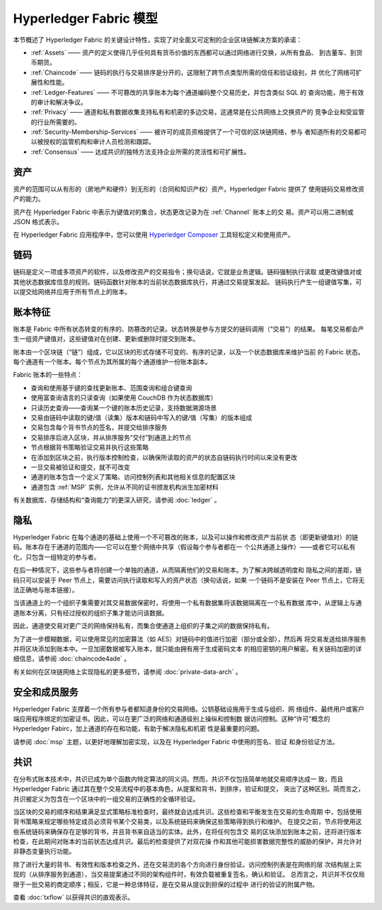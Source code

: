 Hyperledger Fabric 模型
========================

本节概述了 Hyperledger Fabric 的关键设计特性，实现了对全面又可定制的企业区块链解决方案的承诺：

* :ref:`Assets` —— 资产的定义使得几乎任何具有货币价值的东西都可以通过网络进行交换，从所有食品、
  到古董车、到货币期货。
* :ref:`Chaincode` —— 链码的执行与交易排序是分开的，这限制了跨节点类型所需的信任和验证级别，并
  优化了网络可扩展性和性能。
* :ref:`Ledger-Features` —— 不可篡改的共享账本为每个通道编码整个交易历史，并包含类似 SQL 的
  查询功能，用于有效的审计和解决争议。
* :ref:`Privacy` —— 通道和私有数据收集支持私有和机密的多边交易，这通常是在公共网络上交换资产的
  竞争企业和受监管的行业所需要的。
* :ref:`Security-Membership-Services` —— 被许可的成员资格提供了一个可信的区块链网络，参与
  者知道所有的交易都可以被授权的监管机构和审计人员检测和跟踪。
* :ref:`Consensus` —— 达成共识的独特方法支持企业所需的灵活性和可扩展性。

.. _Assets:

资产
------

资产的范围可以从有形的（房地产和硬件）到无形的（合同和知识产权）资产。Hyperledger Fabric 提供了
使用链码交易修改资产的能力。

资产在 Hyperledger Fabric 中表示为键值对的集合，状态更改记录为在 :ref:`Channel` 账本上的交
易。资产可以用二进制或 JSON 格式表示。

在 Hyperledger Fabric 应用程序中，您可以使用 `Hyperledger Composer <https://github.com/hyperledger/composer>`__ 
工具轻松定义和使用资产。

.. _Chaincode:

链码
---------

链码是定义一项或多项资产的软件，以及修改资产的交易指令；换句话说，它就是业务逻辑。链码强制执行读取
或更改键值对或其他状态数据库信息的规则。链码函数针对账本的当前状态数据库执行，并通过交易提案发起。
链码执行产生一组键值写集，可以提交给网络并应用于所有节点上的账本。

.. _Ledger-Features:

账本特征
---------------

账本是 Fabric 中所有状态转变的有序的、防篡改的记录。状态转换是参与方提交的链码调用（“交易”）的结果。
每笔交易都会产生一组资产键值对，这些键值对在创建、更新或删除时提交到账本。

账本由一个区块链（“链”）组成，它以区块的形式存储不可变的、有序的记录，以及一个状态数据库来维护当前
的 Fabric 状态。每个通道有一个账本。每个节点为其所属的每个通道维护一份账本副本。

Fabric 账本的一些特点：

- 查询和使用基于键的查找更新账本、范围查询和组合键查询
- 使用富查询语言的只读查询（如果使用 CouchDB 作为状态数据库）
- 只读历史查询——查询某一个键的账本历史记录，支持数据溯源场景
- 交易由链码中读取的键/值（读集）版本和链码中写入的键/值（写集）的版本组成
- 交易包含每个背书节点的签名，并提交给排序服务
- 交易排序后进入区块，并从排序服务“交付”到通道上的节点
- 节点根据背书策略验证交易并执行这些策略
- 在添加到区块之前，执行版本控制检查，以确保所读取的资产的状态自链码执行时间以来没有更改
- 一旦交易被验证和提交，就不可改变
- 通道的账本包含一个定义了策略、访问控制列表和其他相关信息的配置区块
- 通道包含 :ref:`MSP` 实例，允许从不同的证书颁发机构派生加密材料

有关数据库、存储结构和“查询能力”的更深入研究，请参阅  :doc:`ledger` 。

.. _Privacy:

隐私
-------

Hyperledger Fabric 在每个通道的基础上使用一个不可篡改的账本，以及可以操作和修改资产当前状
态（即更新键值对）的链码。账本存在于通道的范围内——它可以在整个网络中共享（假设每个参与者都在一
个公共通道上操作）——或者它可以私有化，只包含一组特定的参与者。

在后一种情况下，这些参与者将创建一个单独的通道，从而隔离他们的交易和账本。为了解决跨越透明度和
隐私之间的差距，链码只可以安装于 Peer 节点上，需要访问执行读取和写入的资产状态（换句话说，如果
一个链码不是安装在 Peer 节点上，它将无法正确地与账本链接）。

当该通道上的一个组织子集需要对其交易数据保密时，将使用一个私有数据集将该数据隔离在一个私有数据
库中，从逻辑上与通道账本分离，只有经过授权的组织子集才能访问该数据。

因此，通道使交易对更广泛的网络保持私有，而集合使通道上组织的子集之间的数据保持私有。

为了进一步模糊数据，可以使用常见的加密算法（如 AES）对链码中的值进行加密（部分或全部），然后再
将交易发送给排序服务并将区块添加到账本中。一旦加密数据被写入账本，就只能由拥有用于生成密码文本
的相应密钥的用户解密。有关链码加密的详细信息，请参阅 :doc:`chaincode4ade` 。

有关如何在区块链网络上实现隐私的更多细节，请参阅 :doc:`private-data-arch` 。

.. _Security-Membership-Services:

安全和成员服务
------------------------------

Hyperledger Fabric 支撑着一个所有参与者都知道身份的交易网络。公钥基础设施用于生成与组织、网
络组件、最终用户或客户端应用程序绑定的加密证书。因此，可以在更广泛的网络和通道级别上操纵和控制数
据访问控制。这种“许可”概念的 Hyperledger Fabirc，加上通道的存在和功能，有助于解决隐私和机密
性是最重要的问题。

请参阅 :doc:`msp` 主题，以更好地理解加密实现，以及在 Hyperledger Fabric 中使用的签名、验证
和身份验证方法。

.. _Consensus:

共识
---------

在分布式账本技术中，共识已成为单个函数内特定算法的同义词。然而，共识不仅包括简单地就交易顺序达成一
致，而且 Hyperledger Fabric 通过其在整个交易流程中的基本角色，从提案和背书，到排序，验证和提交，
突出了这种区别。简而言之，共识被定义为包含在一个区块中的一组交易的正确性的全循环验证。

当区块的交易的顺序和结果满足显式策略标准检查时，最终就会达成共识。这些检查和平衡发生在交易的生命周期
中，包括使用背书策略来规定哪些特定成员必须背书某个交易类，以及系统链码来确保这些策略得到执行和维护。
在提交之前，节点将使用这些系统链码来确保存在足够的背书，并且背书来自适当的实体。此外，在将任何包含交
易的区块添加到账本之前，还将进行版本检查，在此期间对账本的当前状态达成共识。最后的检查提供了对双花操
作和其他可能损害数据完整性的威胁的保护，并允许对非静态变量执行功能。

除了进行大量的背书、有效性和版本检查之外，还在交易流的各个方向进行身份验证。访问控制列表是在网络的层
次结构层上实现的（从排序服务到通道），当交易提案通过不同的架构组件时，有效负载被重复签名，确认和验证。
总而言之，共识并不仅仅局限于一批交易的商定顺序；相反，它是一种总体特征，是在交易从提议到担保的过程中
进行的验证的附属产物。

查看 :doc:`txflow` 以获得共识的直观表示。

.. Licensed under Creative Commons Attribution 4.0 International License
   https://creativecommons.org/licenses/by/4.0/
